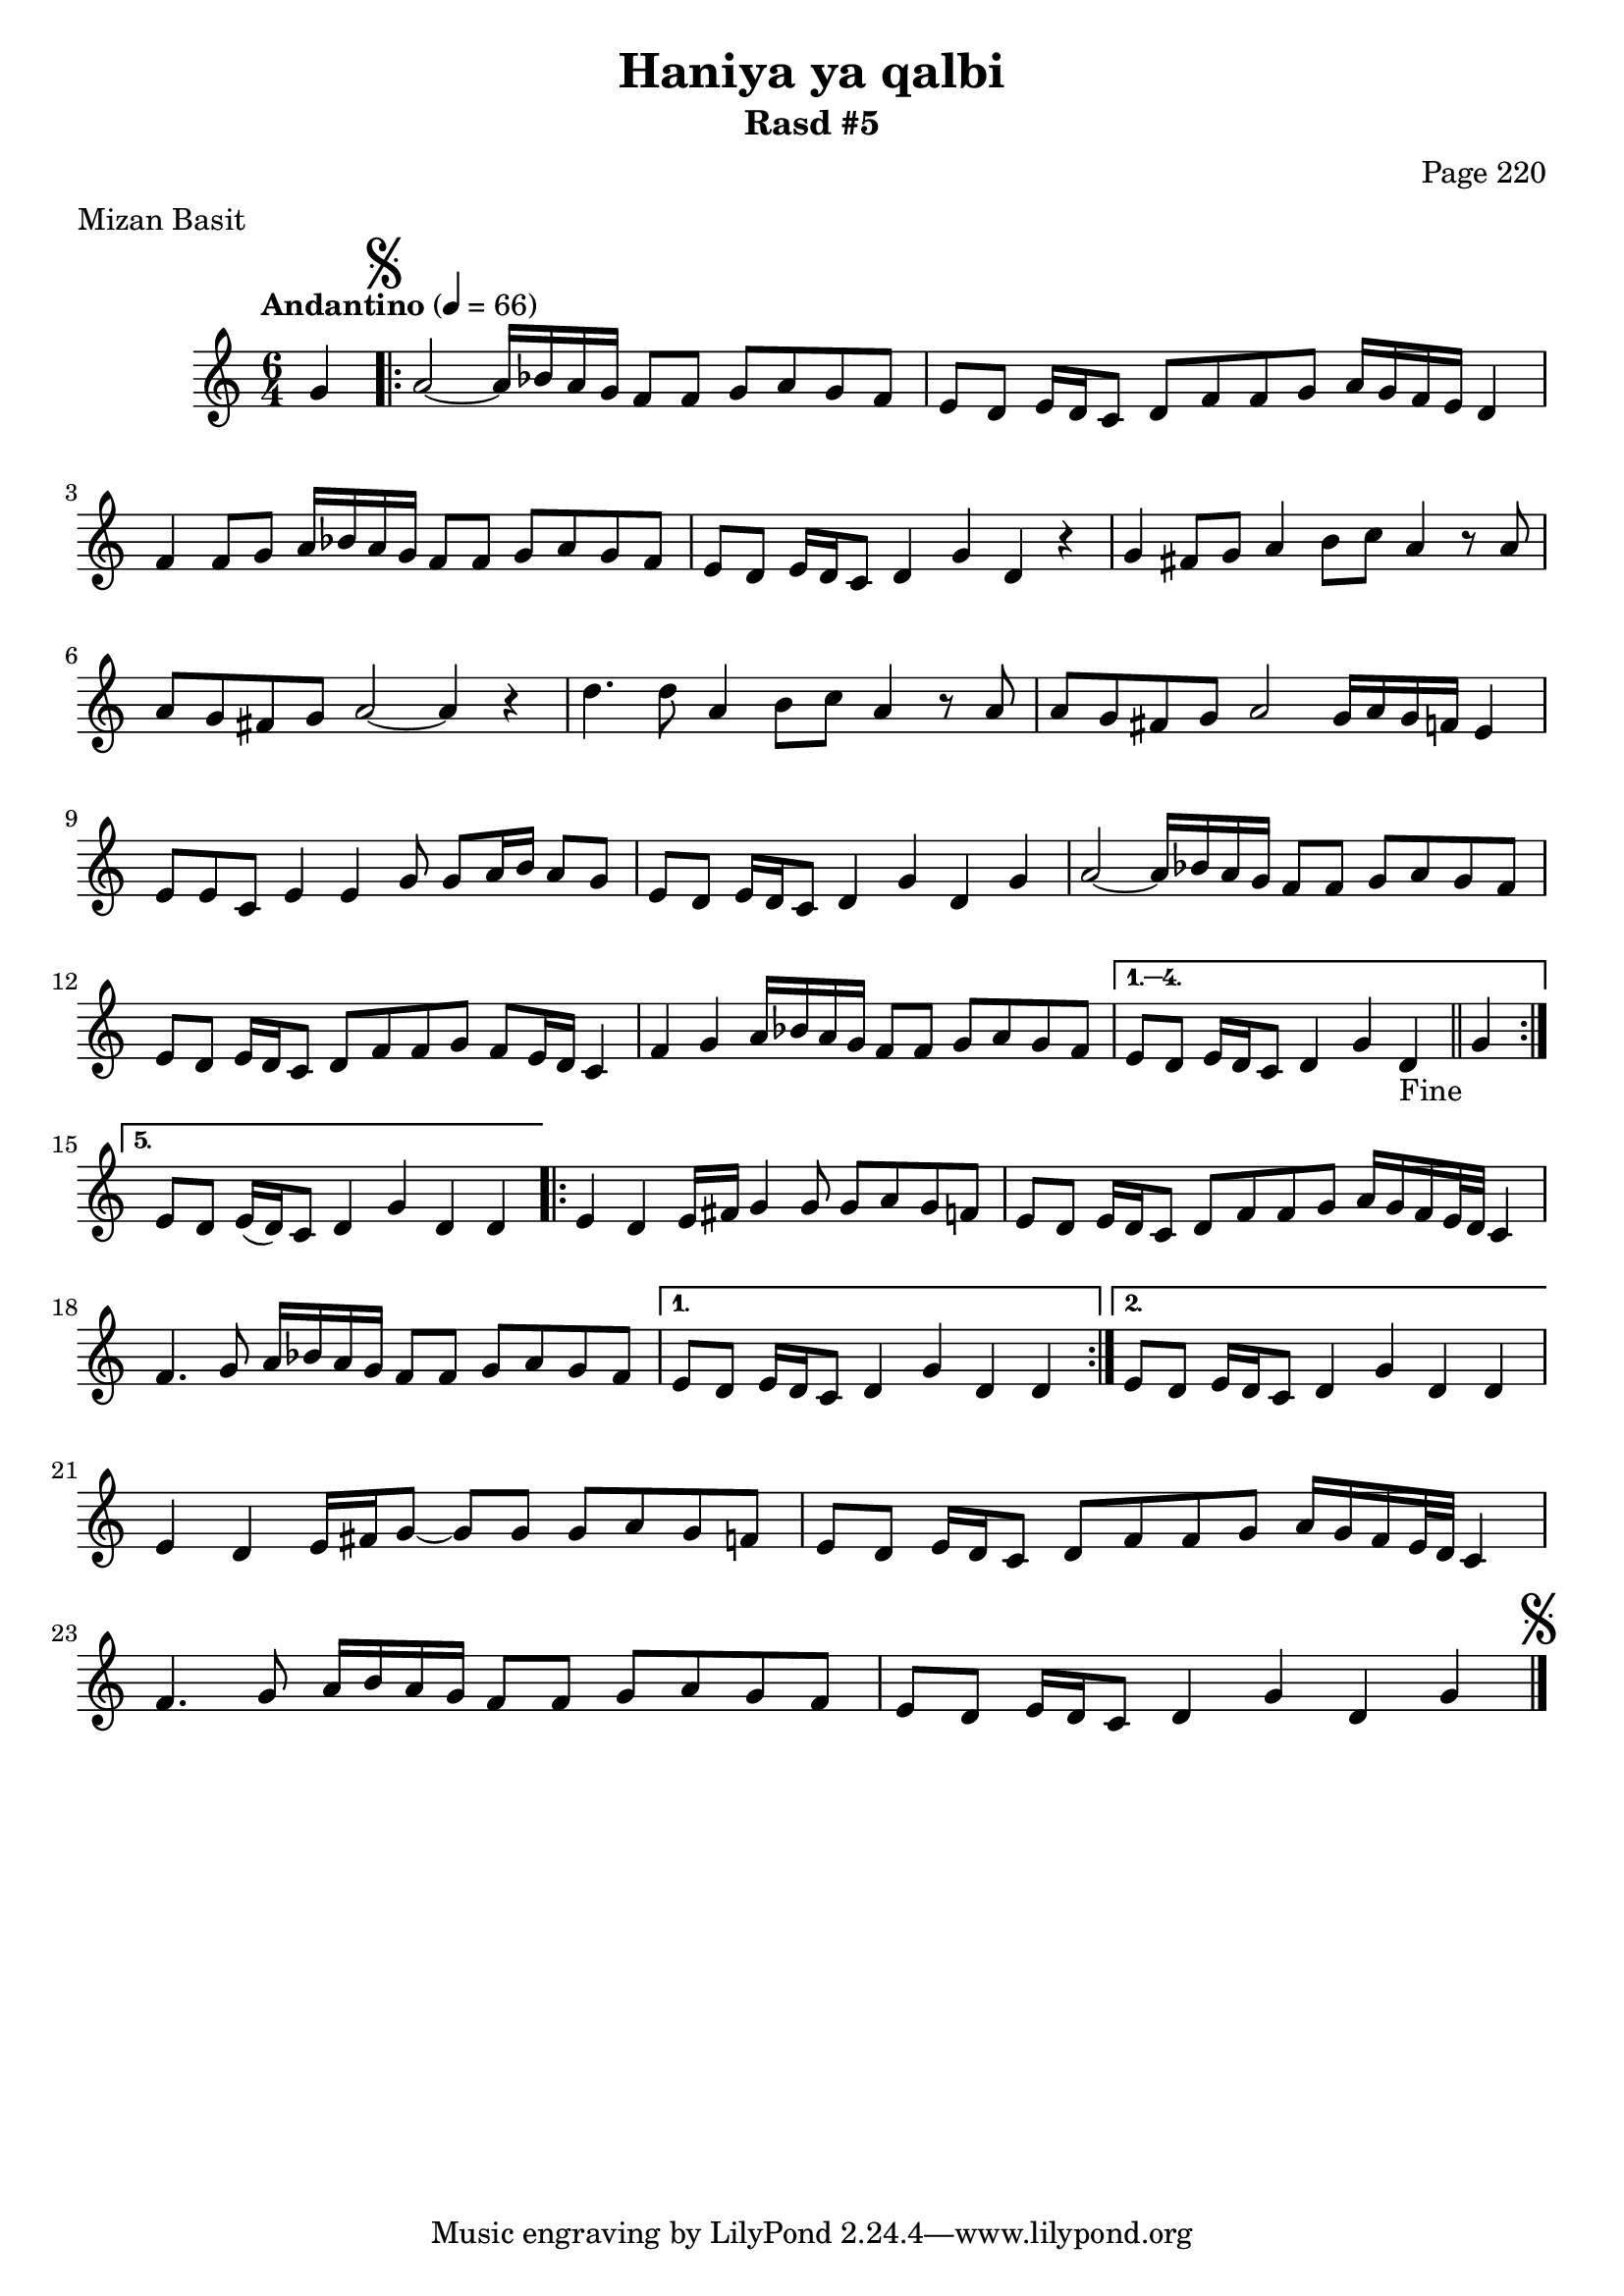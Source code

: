 \version "2.18.2"

\header {
	title = "Haniya ya qalbi"
	subtitle = "Rasd #5"
	composer = "Page 220"
	meter = "Mizan Basit"
}

\relative d' {
	\clef "treble" 
	\key c \major
	\time #'(2 2 2) 6/4
	\tempo "Andantino" 4 = 66

	\partial 4 { g4 }
	
	\mark \markup { \musicglyph #"scripts.segno" }

	\repeat volta 5 {

		a2~ a16 bes a g f8 f g a g f | e d e16 d c8 d f f g a16 g f e d4 |
		f4 f8 g a16 bes a g f8 f g a g f | e d e16 d c8 d4 g d r4 |
		g fis8 g a4 b8 c a4 r8 a8 | a g fis g a2~ a4 r4 |
		d4. d8 a4 b8 c a4 r8 a | a g fis g a2 g16 a g f e4 | 
		e8 e c e4 e g8 g a16 b a8 g | e d e16 d c8 d4 g d g |
		a2~ a16 bes a g f8 f g a g f | e8 d e16 d c8 d f f g f e16 d c4 |
		f4 g a16 bes a g f8 f g a g f | 
	}
	
	\alternative { 
		{ e8 d e16 d c8 d4 g d-"Fine" \bar "||" g |  }
		{ e8 d e16( d) c8 d4 g d d |  }
	}

	\repeat volta 2 {

		e4 d e16 fis g4 g8 g a g f | e d e16 d c8 d f f g a16 g f e32 d c4 |
		f4. g8 a16 bes a g f8 f g a g f | 

	}

	\alternative {
		{ e8 d e16 d c8 d4 g d d | }
		{ e8 d e16 d c8 d4 g d d | }
	}

	e4 d e16 fis g8~ g g g a g f | e d e16 d c8 d f f g a16 g f e32 d c4 | 
	f4. g8 a16 b a g f8 f g a g f e d e16 d c8 d4 g d g \bar "|."
	\mark \markup { \musicglyph #"scripts.segno" }

}